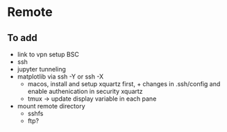 * Remote

** To add
- link to vpn setup BSC
- ssh
- jupyter tunneling
- matplotlib via ssh -Y or ssh -X
  - macos, install and setup xquartz first, + changes in .ssh/config and enable authenication in security xquartz
  - tmux -> update display variable in each pane
- mount remote directory
  - sshfs
  - ftp? 
